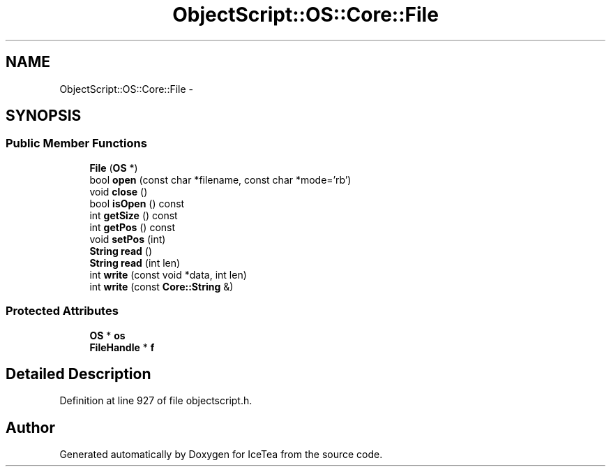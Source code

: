.TH "ObjectScript::OS::Core::File" 3 "Sat Mar 26 2016" "IceTea" \" -*- nroff -*-
.ad l
.nh
.SH NAME
ObjectScript::OS::Core::File \- 
.SH SYNOPSIS
.br
.PP
.SS "Public Member Functions"

.in +1c
.ti -1c
.RI "\fBFile\fP (\fBOS\fP *)"
.br
.ti -1c
.RI "bool \fBopen\fP (const char *filename, const char *mode='rb')"
.br
.ti -1c
.RI "void \fBclose\fP ()"
.br
.ti -1c
.RI "bool \fBisOpen\fP () const "
.br
.ti -1c
.RI "int \fBgetSize\fP () const "
.br
.ti -1c
.RI "int \fBgetPos\fP () const "
.br
.ti -1c
.RI "void \fBsetPos\fP (int)"
.br
.ti -1c
.RI "\fBString\fP \fBread\fP ()"
.br
.ti -1c
.RI "\fBString\fP \fBread\fP (int len)"
.br
.ti -1c
.RI "int \fBwrite\fP (const void *data, int len)"
.br
.ti -1c
.RI "int \fBwrite\fP (const \fBCore::String\fP &)"
.br
.in -1c
.SS "Protected Attributes"

.in +1c
.ti -1c
.RI "\fBOS\fP * \fBos\fP"
.br
.ti -1c
.RI "\fBFileHandle\fP * \fBf\fP"
.br
.in -1c
.SH "Detailed Description"
.PP 
Definition at line 927 of file objectscript\&.h\&.

.SH "Author"
.PP 
Generated automatically by Doxygen for IceTea from the source code\&.
